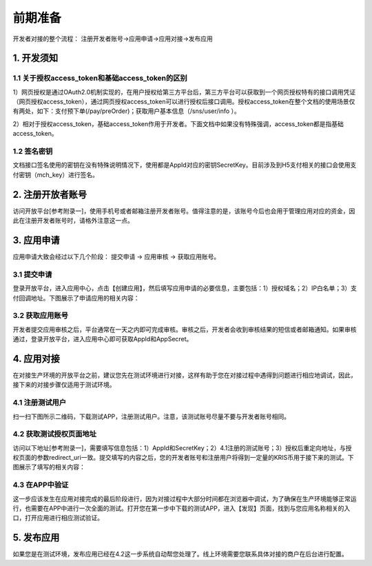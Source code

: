 前期准备
================
开发者对接的整个流程： 注册开发者账号->应用申请->应用对接->发布应用

1. 开发须知
::::::::::::::::

1.1 关于授权access_token和基础access_token的区别
''''''''''''''''''''''''''''''''''''''''''''''''''''''

1）网页授权是通过OAuth2.0机制实现的，在用户授权给第三方平台后，第三方平台可以获取到一个网页授权特有的接口调用凭证（网页授权access_token），通过网页授权access_token可以进行授权后接口调用。授权access_token在整个文档的使用场景仅有两处，如下：支付预下单(/pay/preOrder)；获取用户基本信息（/sns/user/info ）。

2）相对于授权access_token，基础access_token作用于开发者。下面文档中如果没有特殊强调，access_token都是指基础access_token。

1.2 签名密钥
'''''''''''''''''''''''''''''''''''''''''''''

文档接口签名使用的密钥在没有特殊说明情况下，使用都是AppId对应的密钥SecretKey。目前涉及到H5支付相关的接口会使用支付密钥（mch_key）进行签名。

2. 注册开放者账号
:::::::::::::::::::::::::::::::::::

访问开放平台[参考附录一]，使用手机号或者邮箱注册开发者账号。值得注意的是，该账号今后也会用于管理应用对应的资金，因此在注册开发者账号时，请格外注意这一点。

.. image:: images/login.png
   :align: center

3. 应用申请
::::::::::::::::

应用申请大致会经过以下几个阶段： 提交申请 -> 应用审核 -> 获取应用账号。

3.1 提交申请
'''''''''''''''
登录开放平台，进入应用中心，点击【创建应用】，然后填写应用申请的必要信息，主要包括：1）授权域名；2）IP白名单；3）支付回调地址。下图展示了申请应用的相关内容：

.. image:: images/create_application.png
   :align: center

3.2 获取应用账号
''''''''''''''''''''''
开发者提交应用审核之后，平台通常在一天之内即可完成审核。审核之后，开发者会收到审核结果的短信或者邮箱通知。如果审核通过，登录开放平台，进入应用中心即可获取AppId和AppSecret。

.. image:: images/get_app_id.png
   :align: center

4. 应用对接
::::::::::::::::
在对接生产环境的开放平台之前，建议您先在测试环境进行对接，这样有助于您在对接过程中遇得到问题进行相应地调试，因此，接下来的对接步骤仅适用于测试环境。

4.1 注册测试用户
'''''''''''''''''''''''
扫一扫下图所示二维码，下载测试APP，注册测试用户。注意，该测试账号尽量不要与开发者账号相同。


.. image:: images/download_app.png
   :align: center

4.2 获取测试授权页面地址
''''''''''''''''''''''''
访问以下地址[参考附录一]，需要填写信息包括：1）AppId和SecretKey；2）4.1注册的测试账号；3）授权后重定向地址，与授权页面的参数redirect_uri一致。提交填写的内容之后，您的开发者账号和注册用户将得到一定量的KRIS币用于接下来的测试。下图展示了填写的相关内容：

.. image:: images/build_complete.png
   :align: center


4.3 在APP中验证
''''''''''''''''''''''''
这一步应该发生在应用对接完成的最后阶段进行，因为对接过程中大部分时间都在浏览器中调试，为了确保在生产环境能够正常运行，也需要在APP中进行一次全面的测试。打开您在第一步中下载的测试APP，进入【发现】页面，找到与您应用名称相关的入口，打开应用进行相应测试验证。

.. image:: images/app_find.png
   :align: center
   :width: 200 px

5. 发布应用
::::::::::::::::
如果您是在测试环境，发布应用已经在4.2这一步系统自动帮您处理了。线上环境需要您联系具体对接的商户在后台进行配置。
